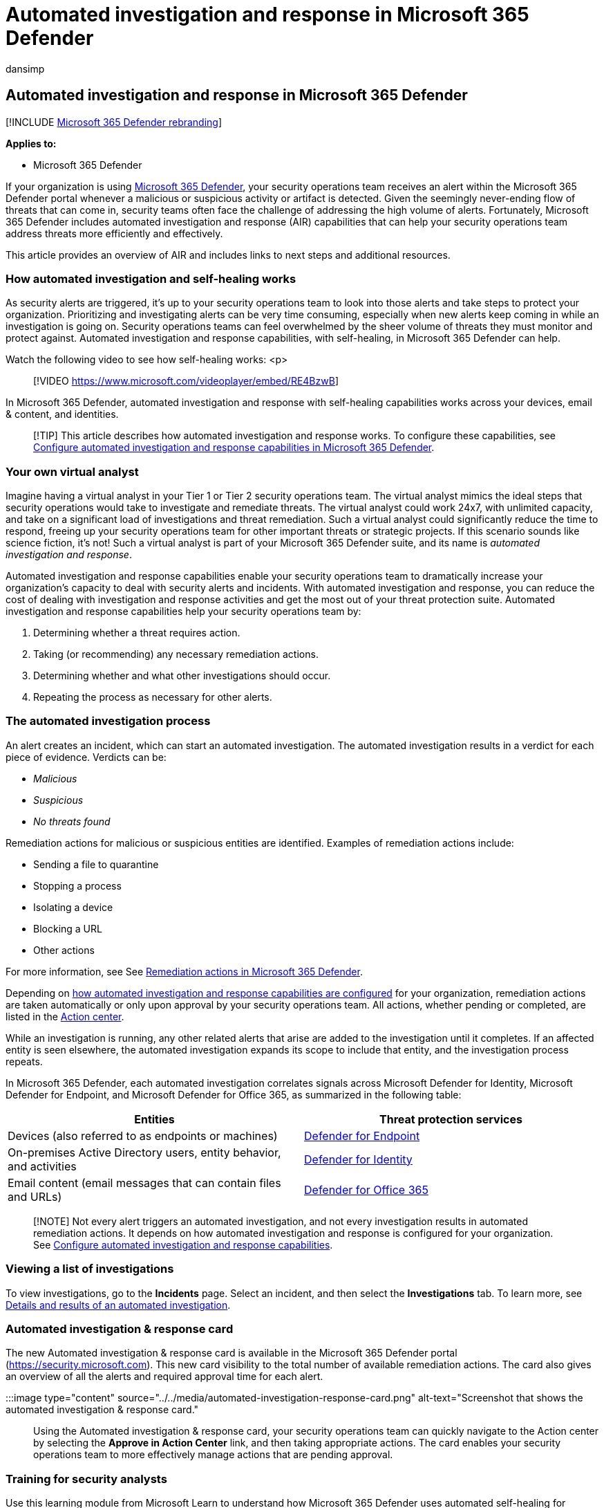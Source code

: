 = Automated investigation and response in Microsoft 365 Defender
:audience: ITPro
:author: dansimp
:description: Get an overview of automated investigation and response capabilities, also called self-healing, in Microsoft 365 Defender
:f1.keywords: ["NOCSH"]
:keywords: automated, investigation, alert, trigger, action, remediation, self-healing
:manager: dansimp
:ms.author: dansimp
:ms.collection: ["M365-security-compliance", "m365initiative-m365-defender"]
:ms.custom: autoir
:ms.date: 07/19/2022
:ms.localizationpriority: medium
:ms.mktglfcycl: deploy
:ms.pagetype: security
:ms.reviewer: evaldm, isco
:ms.service: microsoft-365-security
:ms.sitesec: library
:ms.subservice: m365d
:ms.topic: conceptual
:search.appverid: met150

== Automated investigation and response in Microsoft 365 Defender

[!INCLUDE xref:../includes/microsoft-defender.adoc[Microsoft 365 Defender rebranding]]

*Applies to:*

* Microsoft 365 Defender

If your organization is using xref:microsoft-365-defender.adoc[Microsoft 365 Defender], your security operations team receives an alert within the Microsoft 365 Defender portal whenever a malicious or suspicious activity or artifact is detected.
Given the seemingly never-ending flow of threats that can come in, security teams often face the challenge of addressing the high volume of alerts.
Fortunately, Microsoft 365 Defender includes automated investigation and response (AIR) capabilities that can help your security operations team address threats more efficiently and effectively.

This article provides an overview of AIR and includes links to next steps and additional resources.

=== How automated investigation and self-healing works

As security alerts are triggered, it's up to your security operations team to look into those alerts and take steps to protect your organization.
Prioritizing and investigating alerts can be very time consuming, especially when new alerts keep coming in while an investigation is going on.
Security operations teams can feel overwhelmed by the sheer volume of threats they must monitor and protect against.
Automated investigation and response capabilities, with self-healing, in Microsoft 365 Defender can help.

Watch the following video to see how self-healing works: <p>

____
[!VIDEO https://www.microsoft.com/videoplayer/embed/RE4BzwB]
____

In Microsoft 365 Defender, automated investigation and response with self-healing capabilities works across your devices, email & content, and identities.

____
[!TIP] This article describes how automated investigation and response works.
To configure these capabilities, see xref:m365d-configure-auto-investigation-response.adoc[Configure automated investigation and response capabilities in Microsoft 365 Defender].
____

=== Your own virtual analyst

Imagine having a virtual analyst in your Tier 1 or Tier 2 security operations team.
The virtual analyst mimics the ideal steps that security operations would take to investigate and remediate threats.
The virtual analyst could work 24x7, with unlimited capacity, and take on a significant load of investigations and threat remediation.
Such a virtual analyst could significantly reduce the time to respond, freeing up your security operations team for other important threats or strategic projects.
If this scenario sounds like science fiction, it's not!
Such a virtual analyst is part of your Microsoft 365 Defender suite, and its name is _automated investigation and response_.

Automated investigation and response capabilities enable your security operations team to dramatically increase your organization's capacity to deal with security alerts and incidents.
With automated investigation and response, you can reduce the cost of dealing with investigation and response activities and get the most out of your threat protection suite.
Automated investigation and response capabilities help your security operations team by:

. Determining whether a threat requires action.
. Taking (or recommending) any necessary remediation actions.
. Determining whether and what other investigations should occur.
. Repeating the process as necessary for other alerts.

=== The automated investigation process

An alert creates an incident, which can start an automated investigation.
The automated investigation results in a verdict for each piece of evidence.
Verdicts can be:

* _Malicious_
* _Suspicious_
* _No threats found_

Remediation actions for malicious or suspicious entities are identified.
Examples of remediation actions include:

* Sending a file to quarantine
* Stopping a process
* Isolating a device
* Blocking a URL
* Other actions

For more information, see See xref:m365d-remediation-actions.adoc[Remediation actions in Microsoft 365 Defender].

Depending on xref:m365d-configure-auto-investigation-response.adoc[how automated investigation and response capabilities are configured] for your organization, remediation actions are taken automatically or only upon approval by your security operations team.
All actions, whether pending or completed, are listed in the xref:m365d-action-center.adoc[Action center].

While an investigation is running, any other related alerts that arise are added to the investigation until it completes.
If an affected entity is seen elsewhere, the automated investigation expands its scope to include that entity, and the investigation process repeats.

In Microsoft 365 Defender, each automated investigation correlates signals across Microsoft Defender for Identity, Microsoft Defender for Endpoint, and Microsoft Defender for Office 365, as summarized in the following table:

|===
| Entities | Threat protection services

| Devices (also referred to as endpoints or machines)
| xref:../defender-endpoint/automated-investigations.adoc[Defender for Endpoint]

| On-premises Active Directory users, entity behavior, and activities
| link:/azure-advanced-threat-protection/what-is-atp[Defender for Identity]

| Email content (email messages that can contain files and URLs)
| xref:../office-365-security/defender-for-office-365.adoc[Defender for Office 365]
|===

____
[!NOTE] Not every alert triggers an automated investigation, and not every investigation results in automated remediation actions.
It depends on how automated investigation and response is configured for your organization.
See xref:m365d-configure-auto-investigation-response.adoc[Configure automated investigation and response capabilities].
____

=== Viewing a list of investigations

To view investigations, go to the *Incidents* page.
Select an incident, and then select the *Investigations* tab.
To learn more, see xref:m365d-autoir-results.adoc[Details and results of an automated investigation].

=== Automated investigation & response card

The new Automated investigation & response card is available in the Microsoft 365 Defender portal (https://security.microsoft.com).
This new card visibility to the total number of available remediation actions.
The card also gives an overview of all the alerts and required approval time for each alert.

:::image type="content" source="../../media/automated-investigation-response-card.png" alt-text="Screenshot that shows the automated investigation & response card.":::

Using the Automated investigation & response card, your security operations team can quickly navigate to the Action center by selecting the *Approve in Action Center* link, and then taking appropriate actions.
The card enables your security operations team to more effectively manage actions that are pending approval.

=== Training for security analysts

Use this learning module from Microsoft Learn to understand how Microsoft 365 Defender uses automated self-healing for incident investigation and response.

|===
| Training: | Automate self-healing with Microsoft 365 Defender

| image:../../media/m365d-autoir/m365-defender-auto-self-healing.svg[Automate self-healing with Microsoft 365 Defender training icon.]
| Microsoft 365 Defender uses AI to automate remediation for incidents, helping your security operations team address threats more efficiently and effectively.
<p> 11 min - 5 Units
|===

____
[!div class="nextstepaction"] link:/training/modules/defender-self-healing/[Start >]
____

=== Next steps

* link:m365d-configure-auto-investigation-response.md#prerequisites-for-automated-investigation-and-response-in-microsoft-365-defender[See the prerequisites for automated investigation and response]
* xref:m365d-configure-auto-investigation-response.adoc[Configure automated investigation and response for your organization]
* xref:m365d-action-center.adoc[Learn more about the Action center]
